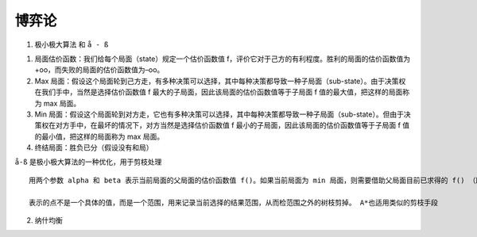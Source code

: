 .. highlight:: rst

.. _records_algorithm_machine_game_theory:

博弈论
=========


1. 极小极大算法 和 ``å - ß``

1) 局面估价函数：我们给每个局面（state）规定一个估价函数值 f，评价它对于己方的有利程度。胜利的局面的估价函数值为 +oo，而失败的局面的估价函数值为–oo。

2) Max 局面：假设这个局面轮到己方走，有多种决策可以选择，其中每种决策都导致一种子局面（sub-state）。由于决策权在我们手中，当然是选择估价函数值 f 最大的子局面，因此该局面的估价函数值等于子局面 f 值的最大值，把这样的局面称为 max 局面。

3) Min 局面：假设这个局面轮到对方走，它也有多种决策可以选择，其中每种决策都导致一种子局面（sub-state）。但由于决策权在对方手中，在最坏的情况下，对方当然是选择估价函数值 f 最小的子局面，因此该局面的估价函数值等于子局面 f 值的最小值，把这样的局面称为 max 局面。

4) 终结局面：胜负已分（假设没有和局）

``å-ß`` 是极小极大算法的一种优化，用于剪枝处理

::

    用两个参数 alpha 和 beta 表示当前局面的父局面的估价函数值 f()。如果当前局面为 min 局面，则需要借助父局面目前已求得的 f() （即 alpha）来判断是否需要继续搜索下去；如果当前局面为 max 局面，则需要借助父局面目前已求得的 f()

    表示的点不是一个具体的值，而是一个范围，用来记录当前选择的结果范围，从而检范围之外的树枝剪掉。 A*也适用类似的剪枝手段


2. 纳什均衡
